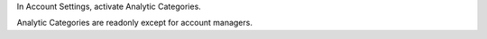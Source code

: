 In Account Settings, activate Analytic Categories.

Analytic Categories are readonly except for account managers.
